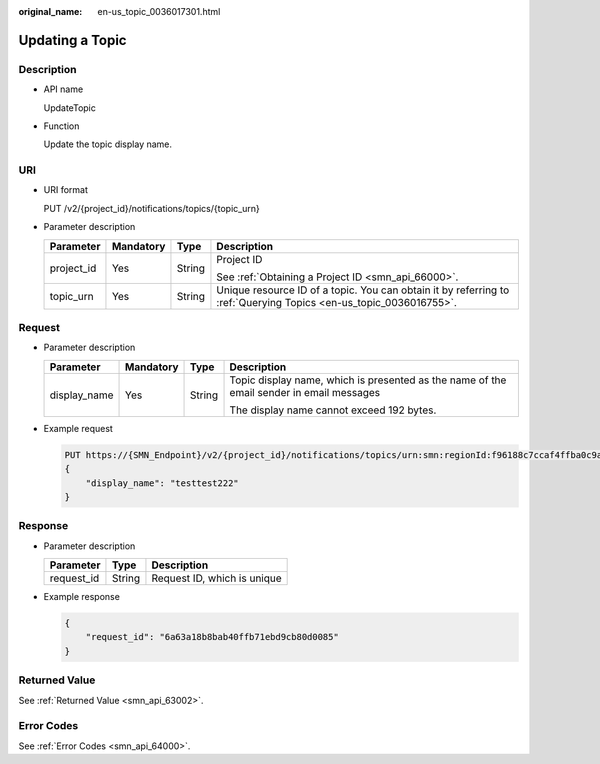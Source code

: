:original_name: en-us_topic_0036017301.html

.. _en-us_topic_0036017301:

Updating a Topic
================

Description
-----------

-  API name

   UpdateTopic

-  Function

   Update the topic display name.

URI
---

-  URI format

   PUT /v2/{project_id}/notifications/topics/{topic_urn}

-  Parameter description

   +-----------------+-----------------+-----------------+-------------------------------------------------------------------------------------------------------------------+
   | Parameter       | Mandatory       | Type            | Description                                                                                                       |
   +=================+=================+=================+===================================================================================================================+
   | project_id      | Yes             | String          | Project ID                                                                                                        |
   |                 |                 |                 |                                                                                                                   |
   |                 |                 |                 | See :ref:`Obtaining a Project ID <smn_api_66000>`.                                                                |
   +-----------------+-----------------+-----------------+-------------------------------------------------------------------------------------------------------------------+
   | topic_urn       | Yes             | String          | Unique resource ID of a topic. You can obtain it by referring to :ref:`Querying Topics <en-us_topic_0036016755>`. |
   +-----------------+-----------------+-----------------+-------------------------------------------------------------------------------------------------------------------+

Request
-------

-  Parameter description

   +-----------------+-----------------+-----------------+------------------------------------------------------------------------------------------+
   | Parameter       | Mandatory       | Type            | Description                                                                              |
   +=================+=================+=================+==========================================================================================+
   | display_name    | Yes             | String          | Topic display name, which is presented as the name of the email sender in email messages |
   |                 |                 |                 |                                                                                          |
   |                 |                 |                 | The display name cannot exceed 192 bytes.                                                |
   +-----------------+-----------------+-----------------+------------------------------------------------------------------------------------------+

-  Example request

   .. code-block:: text

      PUT https://{SMN_Endpoint}/v2/{project_id}/notifications/topics/urn:smn:regionId:f96188c7ccaf4ffba0c9aa149ab2bd57:test_topic_v2
      {
          "display_name": "testtest222"
      }

Response
--------

-  Parameter description

   ========== ====== ===========================
   Parameter  Type   Description
   ========== ====== ===========================
   request_id String Request ID, which is unique
   ========== ====== ===========================

-  Example response

   .. code-block::

      {
          "request_id": "6a63a18b8bab40ffb71ebd9cb80d0085"
      }

Returned Value
--------------

See :ref:`Returned Value <smn_api_63002>`.

Error Codes
-----------

See :ref:`Error Codes <smn_api_64000>`.
